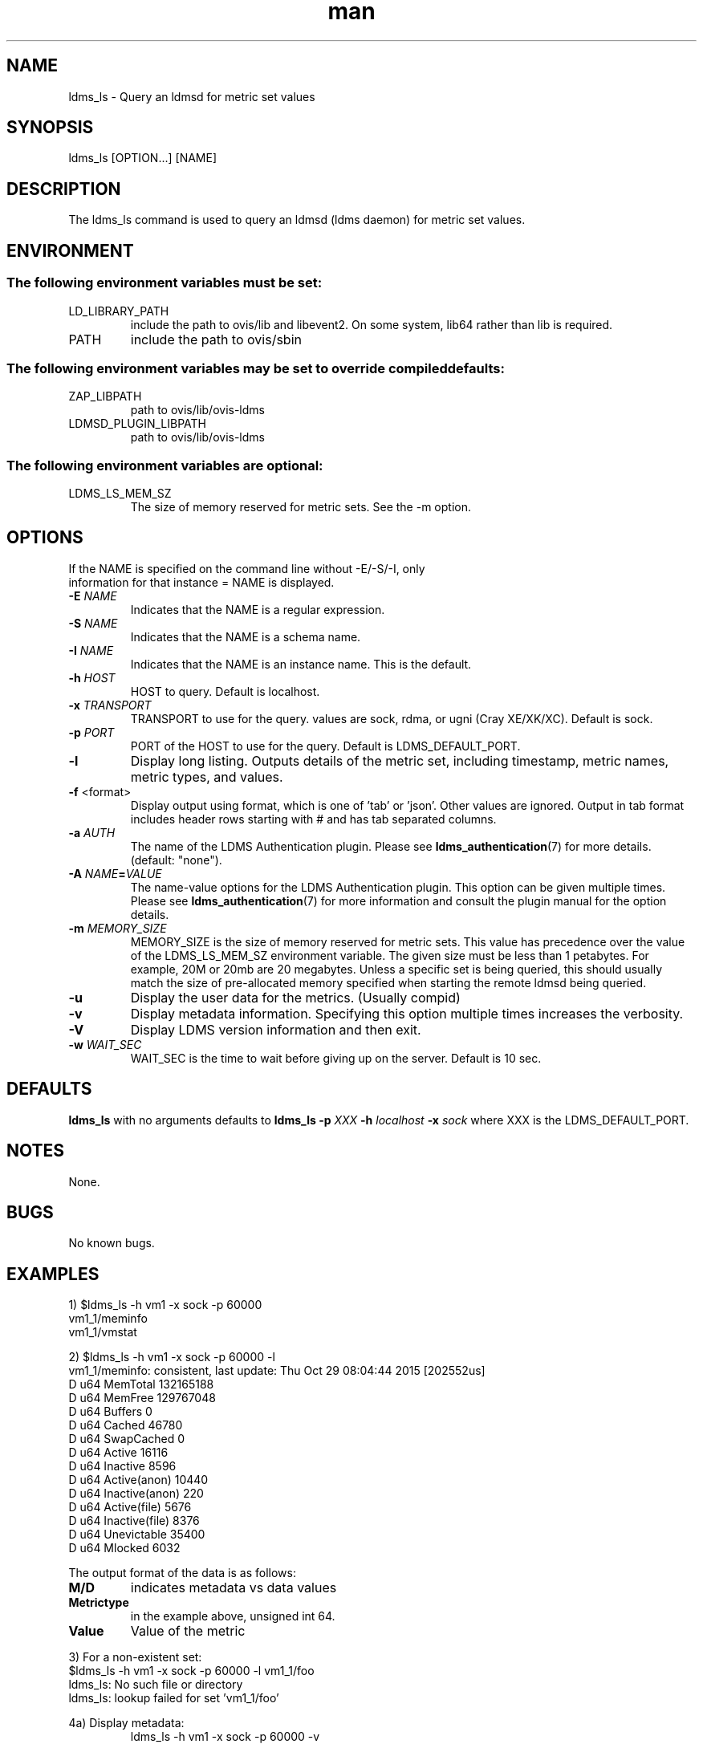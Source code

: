 .\" Manpage for ldms_ls
.\" Contact ovis-help@ca.sandia.gov to correct errors or typos.
.TH man 8 "28 Feb 2018" "v4" "ldms_ls man page"

.SH NAME
ldms_ls \- Query an ldmsd for metric set values

.SH SYNOPSIS
ldms_ls [OPTION...] [NAME]

.SH DESCRIPTION
The ldms_ls command is used to query an ldmsd (ldms daemon) for metric set values.

.SH ENVIRONMENT
.SS
The following environment variables must be set:
.TP
LD_LIBRARY_PATH
include the path to ovis/lib and libevent2. On some system, lib64 rather than lib is required.
.TP
PATH
include the path to ovis/sbin
.SS
The following environment variables may be set to override compiled defaults:
.TP
ZAP_LIBPATH
path to ovis/lib/ovis-ldms
.TP
LDMSD_PLUGIN_LIBPATH
path to ovis/lib/ovis-ldms

.SS
The following environment variables are optional:
.TP
LDMS_LS_MEM_SZ
The size of memory reserved for metric sets. See the -m option.

.SH OPTIONS
.TP
If the NAME is specified on the command line without -E/-S/-I, only information for that instance = NAME is displayed.
.TP
.BI -E " NAME"
.br
Indicates that the NAME is a regular expression.
.TP
.BI -S " NAME"
.br
Indicates that the NAME is a schema name.
.TP
.BI -I " NAME"
.br
Indicates that the NAME is an instance name. This is the default.
.TP
.BI -h " HOST"
.br
HOST to query. Default is localhost.
.TP
.BI -x " TRANSPORT"
TRANSPORT to use for the query. values are sock, rdma, or ugni (Cray XE/XK/XC). Default is sock.
.TP
.BI -p " PORT"
PORT of the HOST to use for the query. Default is LDMS_DEFAULT_PORT.
.TP
.BR -l
Display long listing. Outputs details of the metric set, including timestamp, metric names, metric types, and values.

.TP
.BR -f " <format>"
Display output using format, which is one of 'tab' or 'json'. Other values are ignored.
Output in tab format includes header rows starting with # and has tab separated columns.

.TP
.BI -a " AUTH"
The name of the LDMS Authentication plugin. Please see
.BR ldms_authentication (7)
for more details. (default: "none").
.TP
.BI "-A " NAME = VALUE
The name-value options for the LDMS Authentication plugin. This option can be
given multiple times. Please see
.BR ldms_authentication (7)
for more information and consult the plugin manual for the option details.

.TP
.BI -m  " MEMORY_SIZE"
.br
MEMORY_SIZE is the size of memory reserved for metric sets. This value has
precedence over the value of the LDMS_LS_MEM_SZ environment variable. The given
size must be less than 1 petabytes.  For example, 20M or 20mb are 20 megabytes.
Unless a specific set is being queried, this should usually match the size of
pre-allocated memory specified when starting the remote ldmsd being queried.

.TP
.BR -u
Display the user data for the metrics. (Usually compid)
.TP
.BR -v
Display metadata information. Specifying this option multiple times increases the verbosity.
.TP
.BR -V
Display LDMS version information and then exit.
.TP
.BI -w " WAIT_SEC"
WAIT_SEC is the time to wait before giving up on the server. Default is 10 sec.

.SH DEFAULTS
.BR ldms_ls
with no arguments defaults to
.BR "ldms_ls -p"
.I
XXX
.BR -h
.I
localhost
.BR -x
.I
sock
where XXX is the LDMS_DEFAULT_PORT.

.SH NOTES
None.

.SH BUGS
No known bugs.

.SH EXAMPLES
.PP
.nf
1) $ldms_ls -h vm1 -x sock -p 60000
vm1_1/meminfo
vm1_1/vmstat
.br
.PP
.nf
2) $ldms_ls -h vm1 -x sock -p 60000 -l
vm1_1/meminfo: consistent, last update: Thu Oct 29 08:04:44 2015 [202552us]
D u64        MemTotal                        132165188
D u64        MemFree                         129767048
D u64        Buffers                         0
D u64        Cached                          46780
D u64        SwapCached                      0
D u64        Active                          16116
D u64        Inactive                        8596
D u64        Active(anon)                    10440
D u64        Inactive(anon)                  220
D u64        Active(file)                    5676
D u64        Inactive(file)                  8376
D u64        Unevictable                     35400
D u64        Mlocked                         6032

...
.br
.PP
The output format of the data is as follows:
.TP
.BR M/D
indicates metadata vs data values
.TP
.BR Metrictype
in the example above, unsigned int 64.
.TP
.BR Value
Value of the metric
.PP
.nf
3) For a non-existent set:
$ldms_ls -h vm1 -x sock -p 60000 -l vm1_1/foo
ldms_ls: No such file or directory
ldms_ls: lookup failed for set 'vm1_1/foo'
.PP
4a) Display metadata:
.nf
.RS
ldms_ls -h vm1 -x sock -p 60000 -v
Schema         Instance                 Flags  Msize  Dsize  Hsize  UID    GID    Perm       Update            Duration          Info
-------------- ------------------------ ------ ------ ------ ------ ------ ------ ---------- ----------------- ----------------- --------
vmstat         vm1/vmstat         CL    8504   1328      0      0      0 -rw-r--r-- 1734076680.060971          0.000186 "updt_hint_us"="60000000:0"
-------------- ------------------------ ------ ------ ------ ------ ------ ------ ---------- ----------------- ----------------- --------
Total Sets: 1, Meta Data (kB): 8.50, Data (kB) 1.33, Memory (kB): 9.83

.RE
4b) Display metadata tabbed:
.nf
.RS
ldms_ls -h vm1 -x sock -p 60000 -v -f tab
#schema instance        flags   msize   dsize   hsize   uid     gid     perm    update  duration        age_seconds     age_intervals   info
vmstat  amber-login4/vmstat     CL      8504    1328    0       0       0       -rw-r--r--      1734076800.060615                0.000174       10.461       0       "updt_hint_us"="60000000:0"
#total_sets     meta_data_kb    data_kb memory_kb
1       8.50     1.33   9.83

.RE
.PP
5) Regular Expression:
.nf
.RS
$ldms_ls -h vm1 -x sock -p 60000 -E vm1
vm1_1/meminfo
vm1_1/vmstat
.nf
.PP
$ldms_ls -h vm1 -x sock -p 60000 -E vms
vm1_1/vmstat
.nf
.PP
$ldms_ls -h vm1 -x sock -p 60000 -E -I memin
vm1_1/meminfo
.nf
.PP
$ldms_ls -h vm1 -x sock -p 60000 -E -S ^vmstat$
vm1_1/vmstat
.nf
.PP
$ldms_ls -h vm1 -x sock -p 60000 -E -S cpu
ldms_ls: No metric sets matched the given criteria
.fi
.PP
If the -E option is not given, the given string will be taken literally, i.e., it is equivalent to giving -E ^foo$.

The regular expression option can be used with the -v and -l options. In this case ldms_ls will display only the information of the metric sets that matched the given regular expression.
.PP



.SH SEE ALSO
ldms_authentication(7), ldmsd(8), ldms_quickstart(7),
